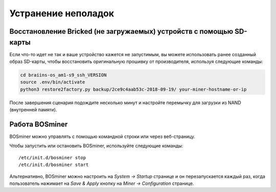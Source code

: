 
.. raw:: html

    <script>
      window.fwSettings={
      'widget_id':77000003511
      };
      !function(){if("function"!=typeof window.FreshworksWidget){var n=function(){n.q.push(arguments)};n.q=[],window.FreshworksWidget=n}}()
    </script>
    <script type='text/javascript' src='https://euc-widget.freshworks.com/widgets/77000003511.js' async defer></script>

####################
Устранение неполадок
####################

********************************************************************
Восстановление Bricked (не загружаемых) устройств с помощью SD-карты
********************************************************************

Если что-то идет не так и ваше устройство кажется не запустимым, вы можете использовать ранее созданный образ SD-карты, чтобы восстановить оригинальную прошивку от производителя, используя следующие команды:

.. code:: bash

   cd braiins-os_am1-s9_ssh_VERSION
   source .env/bin/activate
   python3 restore2factory.py backup/2ce9c4aab53c-2018-09-19/ your-miner-hostname-or-ip

После завершения сценария подождите несколько минут и настройте перемычку для загрузки из NAND (внутренней памяти).

***************
Работа BOSminer
***************

BOSminer можно управлять с помощью командной строки или через веб-страницу.

Чтобы запустить или остановить BOSminer, используйте следующие команды:

::
	
	/etc/init.d/bosminer stop
	/etc/init.d/bosminer start

Альтернативно, BOSminer можно настроить на `System -> Startup` странице и он перезапускается каждый раз, когда пользователь нажимает на `Save & Apply` кнопку на `Miner -> Configuration` странице.

